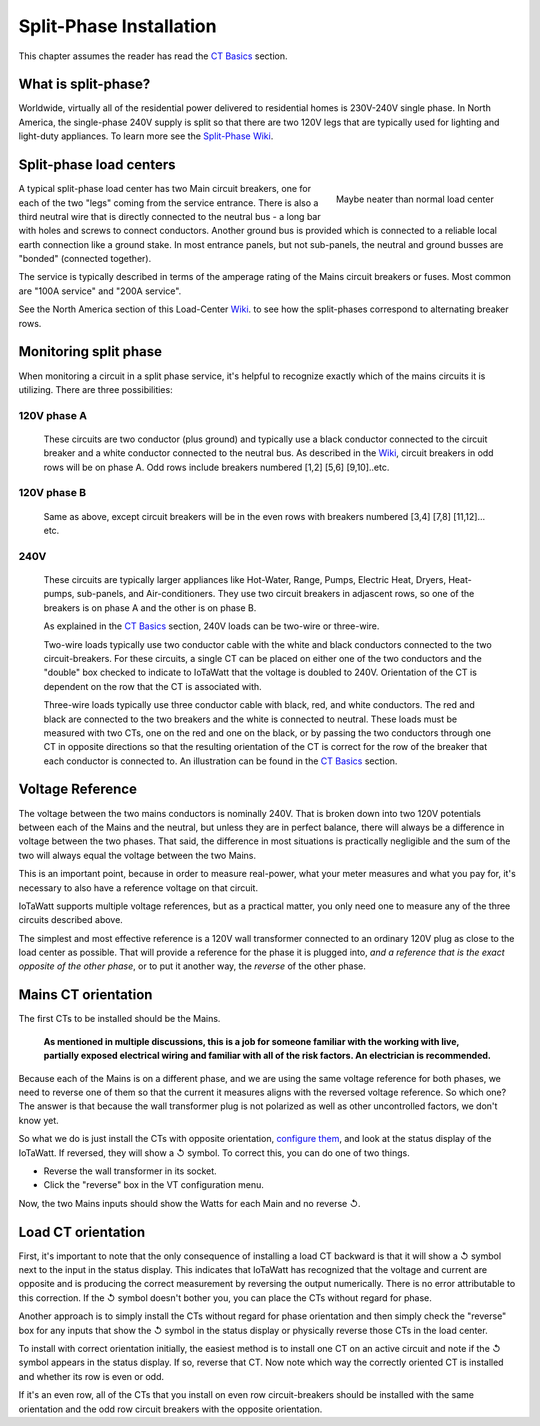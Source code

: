 ========================
Split-Phase Installation
========================

This chapter assumes the reader has read the `CT Basics <CTbasics.html>`_ section.

--------------------
What is split-phase?
--------------------
Worldwide, virtually all of the residential power delivered to residential homes
is 230V-240V single phase.
In North America, the single-phase 240V supply is split so that there are two 120V
legs that are typically used for lighting and light-duty appliances.
To learn more see the
`Split-Phase Wiki <https://en.wikipedia.org/wiki/Split-phase_electric_power>`_.

------------------------
Split-phase load centers
------------------------

.. figure:: pics/split-phase-load-center.jpg
    :scale: 30 %
    :align: right
    :alt: Split-phase load center

    Maybe neater than normal load center

A typical split-phase load center has two Main circuit breakers, one for each of the two
"legs" coming from the service entrance.  There is also a third neutral wire that is
directly connected to the neutral bus - a long bar with holes and screws to connect
conductors.  Another ground bus is provided which is connected to a reliable local
earth connection like a ground stake.  
In most entrance panels, but not sub-panels, the neutral and ground busses are "bonded" (connected together).

The service is typically described in terms of the amperage rating of the Mains 
circuit breakers or fuses.  Most common are "100A service" and "200A service".

See the North America section of this Load-Center Wiki_.
to see how the split-phases correspond to alternating breaker rows. 

.. _Wiki: https://en.wikipedia.org/wiki/Distribution_board

----------------------
Monitoring split phase
----------------------
When monitoring a circuit in a split phase service, it's helpful to
recognize exactly which of the mains circuits it is utilizing.
There are three possibilities:

............
120V phase A
............ 
    These circuits are two conductor (plus ground) and typically use
    a black conductor connected to the circuit breaker and a white
    conductor connected to the neutral bus. As described in the Wiki_,
    circuit breakers in odd rows will be on phase A.
    Odd rows include breakers numbered [1,2] [5,6] [9,10]..etc.

............
120V phase B
............ 
    Same as above, except circuit breakers will be in the even rows
    with breakers numbered [3,4] [7,8] [11,12]... etc.

....
240V
....
    These circuits are typically larger appliances like Hot-Water,
    Range, Pumps, Electric Heat, Dryers, Heat-pumps, sub-panels, 
    and Air-conditioners. They use two circuit breakers in adjascent
    rows, so one of the breakers is on phase A and the other is on phase B.
    
    As explained in the `CT Basics <CTbasics.html>`_ section, 240V 
    loads can be two-wire or three-wire.

    Two-wire loads typically use two conductor cable with the white and 
    black conductors connected to the two circuit-breakers.  For these 
    circuits, a single CT can be placed on either one of the two conductors
    and the "double" box checked to indicate to IoTaWatt that the voltage
    is doubled to 240V. Orientation of the CT is dependent on the row that
    the CT is associated with.

    Three-wire loads typically use three conductor cable with black, red,
    and white conductors.  The red and black are connected to the two 
    breakers and the white is connected to neutral.  These loads must 
    be measured with two CTs, one on the red and one on the black, or 
    by passing the two conductors through one CT in opposite directions 
    so that the resulting orientation of the CT is correct for the row
    of the breaker that each conductor is connected to. An illustration
    can be found in the `CT Basics <CTbasics.html>`_ section.

-----------------
Voltage Reference
-----------------
The voltage between the two mains conductors is nominally 240V.
That is broken down into two 120V potentials between each of the
Mains and the neutral, but unless they are in perfect balance,
there will always be a difference in voltage between the two phases.
That said, the difference in most situations is practically negligible
and the sum of the two will always equal the voltage between the two Mains.

This is an important point, because in order to measure real-power,
what your meter measures and what you pay for, it's necessary to also have
a reference voltage on that circuit.

IoTaWatt supports multiple voltage references, but as a practical
matter, you only need one to measure any of the three circuits 
described above.

The simplest and most effective reference is a 120V wall
transformer connected to an ordinary 120V plug as close to the 
load center as possible. That will provide a reference for the
phase it is plugged into, *and a reference that is the exact 
opposite of the other phase*, or to put it another way, 
the *reverse* of the other phase. 

--------------------
Mains CT orientation
--------------------
The first CTs to be installed should be the Mains.  

    **As mentioned in multiple discussions, this is a job for someone 
    familiar with the working with live, partially exposed electrical
    wiring and familiar with all of the risk factors.
    An electrician is recommended.**

Because each of the Mains is on a different phase, 
and we are using the same voltage reference for both phases, we need
to reverse one of them so that the current it measures aligns with
the reversed voltage reference.  So which one?  The answer is that because
the wall transformer plug is not polarized as well as other uncontrolled
factors, we don't know yet.  

So what we do is just install
the CTs with opposite orientation, `configure them <CTconfig.html>`_, and 
look at the status display of the IoTaWatt.  If reversed,
they will show a ↺ symbol. To correct this, you can do one of two things.

- Reverse the wall transformer in its socket.
- Click the "reverse" box in the VT configuration menu.

Now, the two Mains inputs should show the Watts for each Main and
no reverse ↺.

-------------------
Load CT orientation
-------------------

First, it's important to note that the only consequence of installing 
a load CT backward is that it
will show a ↺ symbol next to the input in the status display. 
This indicates that IoTaWatt has recognized that the voltage and 
current are opposite and is producing the correct measurement
by reversing the output numerically.  There is no error attributable
to this correction. If the ↺ symbol doesn't bother you, you can place the CTs without
regard for phase.

Another approach is to simply install the CTs without regard for phase orientation
and then simply check the "reverse" box for any inputs that show the ↺ symbol
in the status display or physically reverse those CTs in the load center.

To install with correct orientation initially, the easiest method is to install
one CT on an active circuit and note if the ↺ symbol appears in the status
display.  If so, reverse that CT.  Now note which way the correctly oriented CT is
installed and whether its row is even or odd.

If it's an even row, all of the CTs that you install on even row circuit-breakers
should be installed with the same orientation and the odd row circuit breakers with
the opposite orientation.
